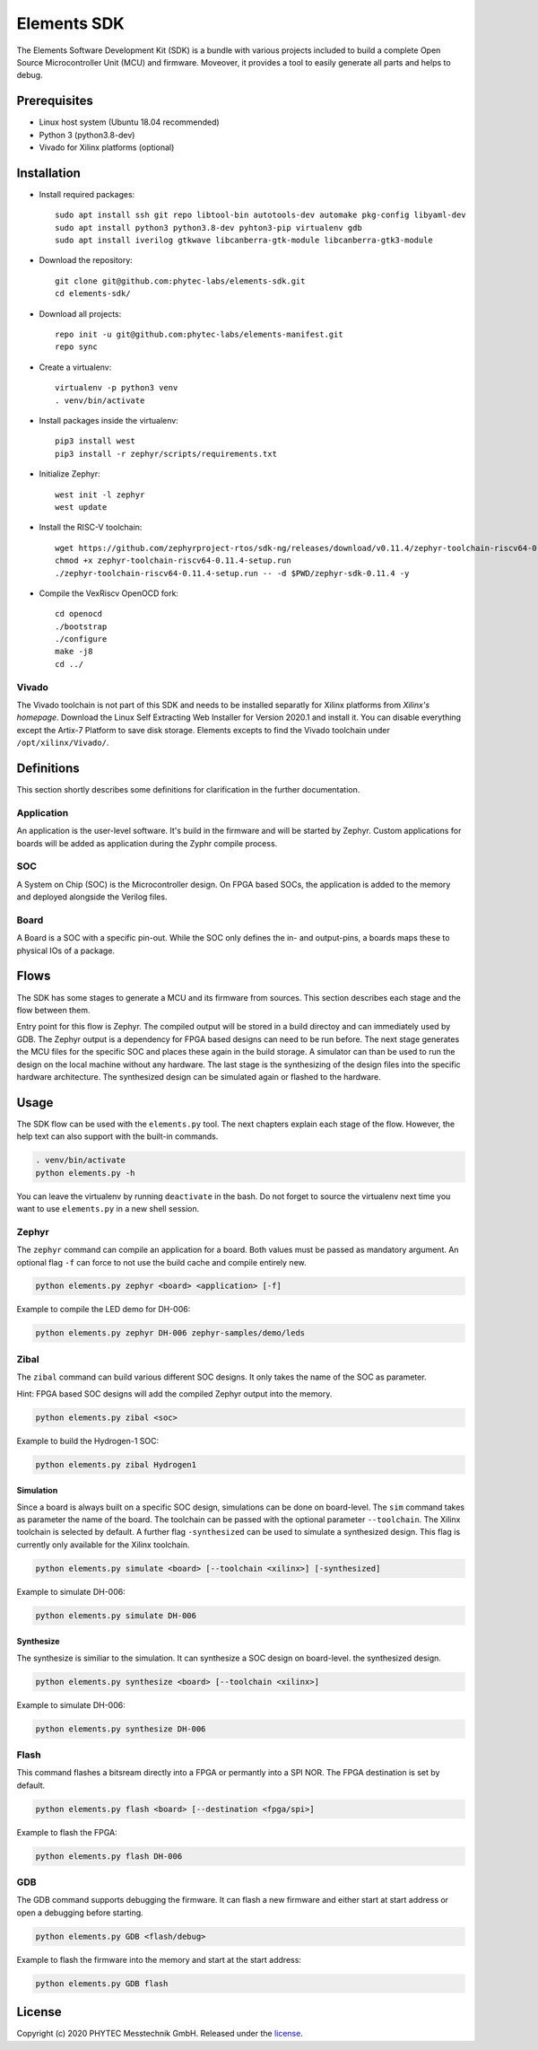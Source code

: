 Elements SDK
============

The Elements Software Development Kit (SDK) is a bundle with various projects included to
build a complete Open Source Microcontroller Unit (MCU) and firmware. Moveover, it provides a
tool to easily generate all parts and helps to debug.

Prerequisites
#############

* Linux host system (Ubuntu 18.04 recommended)
* Python 3 (python3.8-dev)
* Vivado for Xilinx platforms (optional)

Installation
############

- Install required packages::

        sudo apt install ssh git repo libtool-bin autotools-dev automake pkg-config libyaml-dev
        sudo apt install python3 python3.8-dev pyhton3-pip virtualenv gdb
        sudo apt install iverilog gtkwave libcanberra-gtk-module libcanberra-gtk3-module

- Download the repository::

        git clone git@github.com:phytec-labs/elements-sdk.git
        cd elements-sdk/

- Download all projects::

        repo init -u git@github.com:phytec-labs/elements-manifest.git
        repo sync

- Create a virtualenv::

        virtualenv -p python3 venv
        . venv/bin/activate

- Install packages inside the virtualenv::

        pip3 install west
        pip3 install -r zephyr/scripts/requirements.txt

- Initialize Zephyr::

        west init -l zephyr
        west update

- Install the RISC-V toolchain::

        wget https://github.com/zephyrproject-rtos/sdk-ng/releases/download/v0.11.4/zephyr-toolchain-riscv64-0.11.4-setup.run
        chmod +x zephyr-toolchain-riscv64-0.11.4-setup.run
        ./zephyr-toolchain-riscv64-0.11.4-setup.run -- -d $PWD/zephyr-sdk-0.11.4 -y

- Compile the VexRiscv OpenOCD fork::

        cd openocd
        ./bootstrap
        ./configure
        make -j8
        cd ../

Vivado
******

The Vivado toolchain is not part of this SDK and needs to be installed separatly for Xilinx
platforms from `Xilinx's homepage`. Download the Linux Self Extracting Web Installer for Version
2020.1 and install it. You can disable everything except the Artix-7 Platform to save disk storage.
Elements excepts to find the Vivado toolchain under ``/opt/xilinx/Vivado/``.

.. _Xilinx's homepage: https://www.xilinx.com/support/download.html

Definitions
###########

This section shortly describes some definitions for clarification in the further documentation.

Application
***********

An application is the user-level software. It's build in the firmware and will be started by
Zephyr. Custom applications for boards will be added as application during the Zyphr compile
process.

SOC
***

A System on Chip (SOC) is the Microcontroller design. On FPGA based SOCs, the application is
added to the memory and deployed alongside the Verilog files.

Board
*****

A Board is a SOC with a specific pin-out. While the SOC only defines the in- and output-pins, a
boards maps these to physical IOs of a package.

Flows
#####

The SDK has some stages to generate a MCU and its firmware from sources. This section describes each stage and the flow between them.

.. image:: docs/images/elements_flow.png
   :width: 800

Entry point for this flow is Zephyr. The compiled output will be stored in a build directoy and can
immediately used by GDB. The Zephyr output is a dependency for FPGA based designs can need to be
run before. The next stage generates the MCU files for the specific SOC and places these again in
the build storage. A simulator can than be used to run the design on the local machine without any
hardware. The last stage is the synthesizing of the design files into the specific hardware
architecture. The synthesized design can be simulated again or flashed to the hardware.

Usage
#####

The SDK flow can be used with the ``elements.py`` tool. The next chapters explain each stage of
the flow. However, the help text can also support with the built-in commands.

.. code-block:: text

    . venv/bin/activate
    python elements.py -h

You can leave the virtualenv by running ``deactivate`` in the bash. Do not forget to source the
virtualenv next time you want to use ``elements.py`` in a new shell session.

Zephyr
******

The ``zephyr`` command can compile an application for a board. Both values must be passed as
mandatory argument. An optional flag ``-f`` can force to not use the build cache and compile
entirely new.

.. code-block:: text

    python elements.py zephyr <board> <application> [-f]

Example to compile the LED demo for DH-006:

.. code-block:: text

    python elements.py zephyr DH-006 zephyr-samples/demo/leds

Zibal
*****

The ``zibal`` command can build various different SOC designs. It only takes the name of the
SOC as parameter.

Hint: FPGA based SOC designs will add the compiled Zephyr output into the memory.

.. code-block:: text

    python elements.py zibal <soc>

Example to build the Hydrogen-1 SOC:

.. code-block:: text

    python elements.py zibal Hydrogen1

Simulation
----------

Since a board is always built on a specific SOC design, simulations can be done on board-level.
The ``sim`` command takes as parameter the name of the board. The toolchain can be passed with
the optional parameter ``--toolchain``. The Xilinx toolchain is selected by default. A further
flag ``-synthesized`` can be used to simulate a synthesized design. This flag is currently only
available for the Xilinx toolchain.

.. code-block:: text

    python elements.py simulate <board> [--toolchain <xilinx>] [-synthesized]

Example to simulate DH-006:

.. code-block:: text

    python elements.py simulate DH-006

Synthesize
----------

The synthesize is similiar to the simulation. It can synthesize a SOC design on board-level.
the synthesized design.

.. code-block:: text

    python elements.py synthesize <board> [--toolchain <xilinx>]

Example to simulate DH-006:

.. code-block:: text

    python elements.py synthesize DH-006

Flash
*****

This command flashes a bitsream directly into a FPGA or permantly into a SPI NOR. The FPGA
destination is set by default.

.. code-block:: text

    python elements.py flash <board> [--destination <fpga/spi>]

Example to flash the FPGA:

.. code-block:: text

    python elements.py flash DH-006

GDB
***

The GDB command supports debugging the firmware. It can flash a new firmware and either start at
start address or open a debugging before starting.

.. code-block:: text

    python elements.py GDB <flash/debug>

Example to flash the firmware into the memory and start at the start address:

.. code-block:: text

    python elements.py GDB flash

License
#######

Copyright (c) 2020 PHYTEC Messtechnik GmbH. Released under the `license`_.

.. _license: COPYING.MIT
